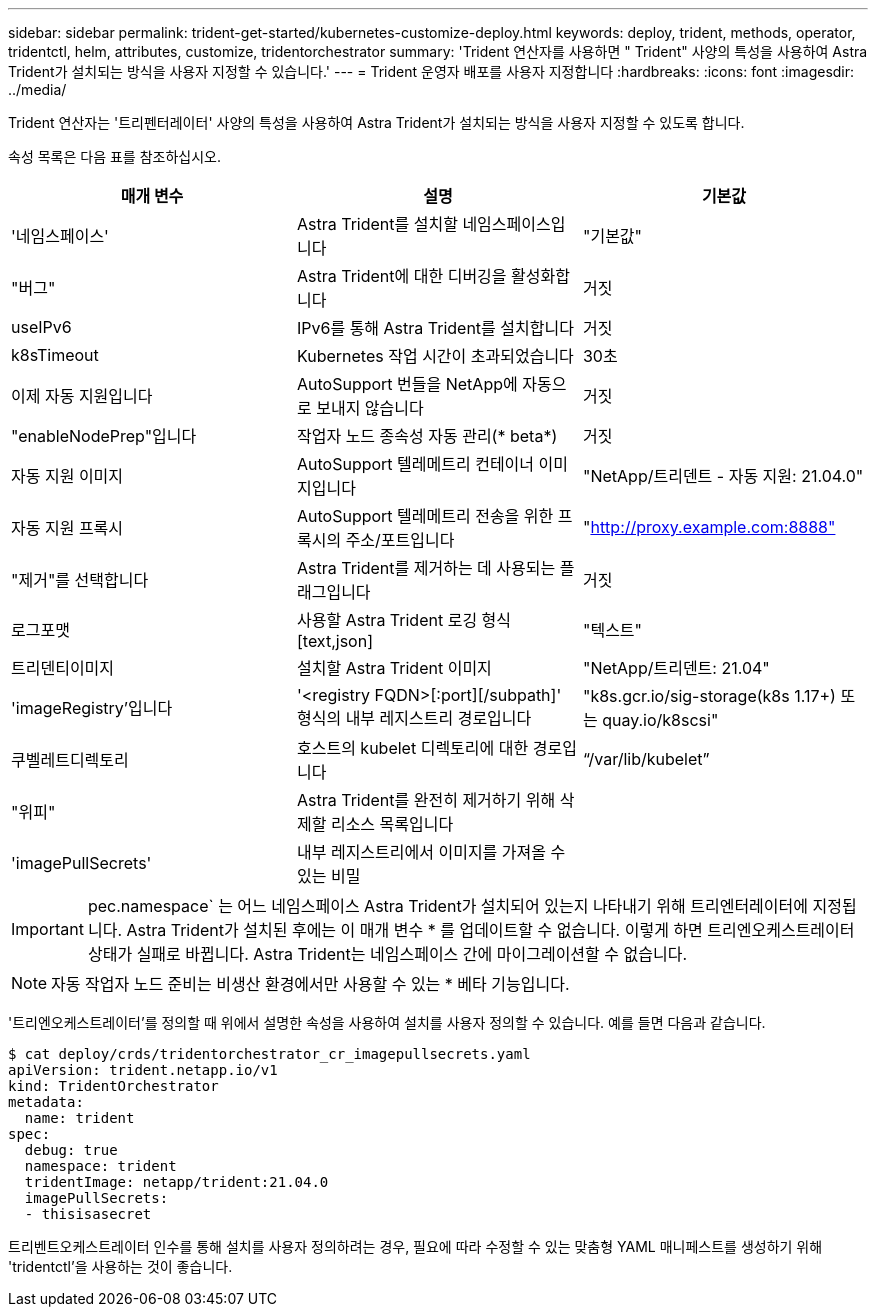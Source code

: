 ---
sidebar: sidebar 
permalink: trident-get-started/kubernetes-customize-deploy.html 
keywords: deploy, trident, methods, operator, tridentctl, helm, attributes, customize, tridentorchestrator 
summary: 'Trident 연산자를 사용하면 " Trident" 사양의 특성을 사용하여 Astra Trident가 설치되는 방식을 사용자 지정할 수 있습니다.' 
---
= Trident 운영자 배포를 사용자 지정합니다
:hardbreaks:
:icons: font
:imagesdir: ../media/


Trident 연산자는 '트리펜터레이터' 사양의 특성을 사용하여 Astra Trident가 설치되는 방식을 사용자 지정할 수 있도록 합니다.

속성 목록은 다음 표를 참조하십시오.

[cols="3"]
|===
| 매개 변수 | 설명 | 기본값 


| '네임스페이스' | Astra Trident를 설치할 네임스페이스입니다 | "기본값" 


| "버그" | Astra Trident에 대한 디버깅을 활성화합니다 | 거짓 


| useIPv6 | IPv6를 통해 Astra Trident를 설치합니다 | 거짓 


| k8sTimeout | Kubernetes 작업 시간이 초과되었습니다 | 30초 


| 이제 자동 지원입니다 | AutoSupport 번들을 NetApp에 자동으로 보내지 않습니다 | 거짓 


| "enableNodePrep"입니다 | 작업자 노드 종속성 자동 관리(* beta*) | 거짓 


| 자동 지원 이미지 | AutoSupport 텔레메트리 컨테이너 이미지입니다 | "NetApp/트리덴트 - 자동 지원: 21.04.0" 


| 자동 지원 프록시 | AutoSupport 텔레메트리 전송을 위한 프록시의 주소/포트입니다 | "http://proxy.example.com:8888"[] 


| "제거"를 선택합니다 | Astra Trident를 제거하는 데 사용되는 플래그입니다 | 거짓 


| 로그포맷 | 사용할 Astra Trident 로깅 형식[text,json] | "텍스트" 


| 트리덴티이미지 | 설치할 Astra Trident 이미지 | "NetApp/트리덴트: 21.04" 


| 'imageRegistry'입니다 | '<registry FQDN>[:port][/subpath]' 형식의 내부 레지스트리 경로입니다 | "k8s.gcr.io/sig-storage(k8s 1.17+) 또는 quay.io/k8scsi" 


| 쿠벨레트디렉토리 | 호스트의 kubelet 디렉토리에 대한 경로입니다 | “/var/lib/kubelet” 


| "위피" | Astra Trident를 완전히 제거하기 위해 삭제할 리소스 목록입니다 |  


| 'imagePullSecrets' | 내부 레지스트리에서 이미지를 가져올 수 있는 비밀 |  
|===

IMPORTANT: pec.namespace` 는 어느 네임스페이스 Astra Trident가 설치되어 있는지 나타내기 위해 트리엔터레이터에 지정됩니다. Astra Trident가 설치된 후에는 이 매개 변수 * 를 업데이트할 수 없습니다. 이렇게 하면 트리엔오케스트레이터 상태가 실패로 바뀝니다. Astra Trident는 네임스페이스 간에 마이그레이션할 수 없습니다.


NOTE: 자동 작업자 노드 준비는 비생산 환경에서만 사용할 수 있는 * 베타 기능입니다.

'트리엔오케스트레이터'를 정의할 때 위에서 설명한 속성을 사용하여 설치를 사용자 정의할 수 있습니다. 예를 들면 다음과 같습니다.

[listing]
----
$ cat deploy/crds/tridentorchestrator_cr_imagepullsecrets.yaml
apiVersion: trident.netapp.io/v1
kind: TridentOrchestrator
metadata:
  name: trident
spec:
  debug: true
  namespace: trident
  tridentImage: netapp/trident:21.04.0
  imagePullSecrets:
  - thisisasecret
----
트리벤트오케스트레이터 인수를 통해 설치를 사용자 정의하려는 경우, 필요에 따라 수정할 수 있는 맞춤형 YAML 매니페스트를 생성하기 위해 'tridentctl'을 사용하는 것이 좋습니다.
